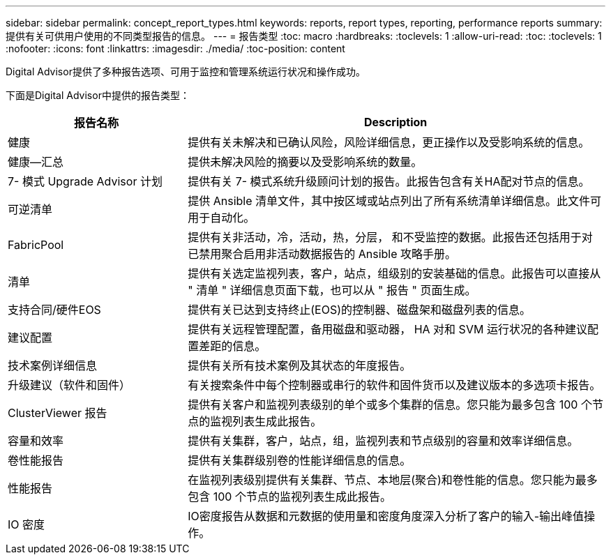 ---
sidebar: sidebar 
permalink: concept_report_types.html 
keywords: reports, report types, reporting, performance reports 
summary: 提供有关可供用户使用的不同类型报告的信息。 
---
= 报告类型
:toc: macro
:hardbreaks:
:toclevels: 1
:allow-uri-read: 
:toc: 
:toclevels: 1
:nofooter: 
:icons: font
:linkattrs: 
:imagesdir: ./media/
:toc-position: content


[role="lead"]
Digital Advisor提供了多种报告选项、可用于监控和管理系统运行状况和操作成功。

下面是Digital Advisor中提供的报告类型：

[cols="30,70"]
|===
| 报告名称 | Description 


| 健康 | 提供有关未解决和已确认风险，风险详细信息，更正操作以及受影响系统的信息。 


| 健康—汇总 | 提供未解决风险的摘要以及受影响系统的数量。 


| 7- 模式 Upgrade Advisor 计划 | 提供有关 7- 模式系统升级顾问计划的报告。此报告包含有关HA配对节点的信息。 


| 可逆清单 | 提供 Ansible 清单文件，其中按区域或站点列出了所有系统清单详细信息。此文件可用于自动化。 


| FabricPool | 提供有关非活动，冷，活动，热，分层， 和不受监控的数据。此报告还包括用于对已禁用聚合启用非活动数据报告的 Ansible 攻略手册。 


| 清单 | 提供有关选定监视列表，客户，站点，组级别的安装基础的信息。此报告可以直接从 " 清单 " 详细信息页面下载，也可以从 " 报告 " 页面生成。 


| 支持合同/硬件EOS | 提供有关已达到支持终止(EOS)的控制器、磁盘架和磁盘列表的信息。 


| 建议配置 | 提供有关远程管理配置，备用磁盘和驱动器， HA 对和 SVM 运行状况的各种建议配置差距的信息。 


| 技术案例详细信息 | 提供有关所有技术案例及其状态的年度报告。 


| 升级建议（软件和固件） | 有关搜索条件中每个控制器或串行的软件和固件货币以及建议版本的多选项卡报告。 


| ClusterViewer 报告 | 提供有关客户和监视列表级别的单个或多个集群的信息。您只能为最多包含 100 个节点的监视列表生成此报告。 


| 容量和效率 | 提供有关集群，客户，站点，组，监视列表和节点级别的容量和效率详细信息。 


| 卷性能报告 | 提供有关集群级别卷的性能详细信息的信息。 


| 性能报告 | 在监视列表级别提供有关集群、节点、本地层(聚合)和卷性能的信息。您只能为最多包含 100 个节点的监视列表生成此报告。 


| IO 密度 | IO密度报告从数据和元数据的使用量和密度角度深入分析了客户的输入-输出峰值操作。 
|===